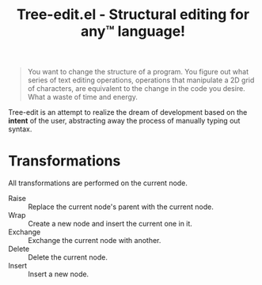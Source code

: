 #+TITLE: Tree-edit.el - Structural editing for any™ language!

#+begin_quote
You want to change the structure of a program. You figure out what series of
text editing operations, operations that manipulate a 2D grid of characters, are
equivalent to the change in the code you desire. What a waste of time and
energy.
#+end_quote

Tree-edit is an attempt to realize the dream of development based on the
*intent* of the user, abstracting away the process of manually typing out
syntax.


* Transformations
All transformations are performed on the current node.

- Raise :: Replace the current node's parent with the current node.
- Wrap :: Create a new node and insert the current one in it.
- Exchange :: Exchange the current node with another.
- Delete :: Delete the current node.
- Insert :: Insert a new node.
